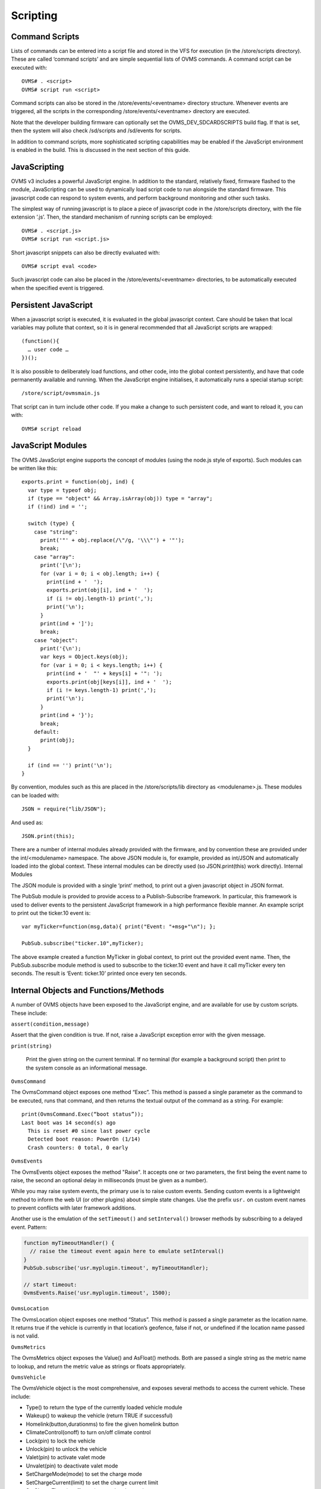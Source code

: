 =========
Scripting
=========

---------------
Command Scripts
---------------

Lists of commands can be entered into a script file and stored in the VFS for execution (in the /store/scripts directory). These are called ‘command scripts’ and are simple sequential lists of OVMS commands. A command script can be executed with::

  OVMS# . <script>
  OVMS# script run <script>

Command scripts can also be stored in the /store/events/<eventname> directory structure. Whenever events are triggered, all the scripts in the corresponding /store/events/<eventname> directory are executed.

Note that the developer building firmware can optionally set the OVMS_DEV_SDCARDSCRIPTS build flag. If that is set, then the system will also check /sd/scripts and /sd/events for scripts.

In addition to command scripts, more sophisticated scripting capabilities may be enabled if the JavaScript environment is enabled in the build. This is discussed in the next section of this guide.

-------------
JavaScripting
-------------

OVMS v3 includes a powerful JavaScript engine. In addition to the standard, relatively fixed, firmware flashed to the module, JavaScripting can be used to dynamically load script code to run alongside the standard firmware. This javascript code can respond to system events, and perform background monitoring and other such tasks.

The simplest way of running javascript is to place a piece of javascript code in the /store/scripts directory, with the file extension ‘.js’. Then, the standard mechanism of running scripts can be employed::

  OVMS# . <script.js>
  OVMS# script run <script.js>

Short javascript snippets can also be directly evaluated with::

  OVMS# script eval <code>

Such javascript code can also be placed in the /store/events/<eventname> directories, to be automatically executed when the specified event is triggered.

---------------------
Persistent JavaScript
---------------------

When a javascript script is executed, it is evaluated in the global javascript context. Care should be taken that local variables may pollute that context, so it is in general recommended that all JavaScript scripts are wrapped::

  (function(){
    … user code …
  })();

It is also possible to deliberately load functions, and other code, into the global context persistently, and have that code permanently available and running. When the JavaScript engine initialises, it automatically runs a special startup script::

  /store/script/ovmsmain.js

That script can in turn include other code. If you make a change to such persistent code, and want to reload it, you can with::

  OVMS# script reload

------------------
JavaScript Modules
------------------

The OVMS JavaScript engine supports the concept of modules (using the node.js style of exports). Such modules can be written like this::

  exports.print = function(obj, ind) {
    var type = typeof obj;
    if (type == "object" && Array.isArray(obj)) type = "array";
    if (!ind) ind = '';

    switch (type) {
      case "string":
        print('"' + obj.replace(/\"/g, '\\\"') + '"');
        break;
      case "array":
        print('[\n');
        for (var i = 0; i < obj.length; i++) {
          print(ind + '  ');
          exports.print(obj[i], ind + '  ');
          if (i != obj.length-1) print(',');
          print('\n');
        }
        print(ind + ']');
        break;
      case "object":
        print('{\n');
        var keys = Object.keys(obj);
        for (var i = 0; i < keys.length; i++) {
          print(ind + '  "' + keys[i] + '": ');
          exports.print(obj[keys[i]], ind + '  ');
          if (i != keys.length-1) print(',');
          print('\n');
        }
        print(ind + '}');
        break;
      default:
        print(obj);
    }

    if (ind == '') print('\n');
  }

By convention, modules such as this are placed in the /store/scripts/lib directory as <modulename>.js. These modules can be loaded with::

  JSON = require("lib/JSON");

And used as::

  JSON.print(this);

There are a number of internal modules already provided with the firmware, and by convention these are provided under the int/<modulename> namespace. The above JSON module is, for example, provided as int/JSON and automatically loaded into the global context. These internal modules can be directly used (so JSON.print(this) work directly).
Internal Modules

The JSON module is provided with a single ‘print’ method, to print out a given javascript object in JSON format.

The PubSub module is provided to provide access to a Publish-Subscribe framework. In particular, this framework is used to deliver events to the persistent JavaScript framework in a high performance flexible manner. An example script to print out the ticker.10 event is::

  var myTicker=function(msg,data){ print("Event: "+msg+"\n"); };

  PubSub.subscribe("ticker.10",myTicker);

The above example created a function MyTicker in global context, to print out the provided event name. Then, the PubSub.subscribe module method is used to subscribe to the ticker.10 event and have it call myTicker every ten seconds. The result is ‘Event: ticker.10’ printed once every ten seconds.

--------------------------------------
Internal Objects and Functions/Methods
--------------------------------------

A number of OVMS objects have been exposed to the JavaScript engine, and are available for use by custom scripts. These include:

``assert(condition,message)``

Assert that the given condition is true. If not, raise a JavaScript exception error with the given message.

``print(string)``

 Print the given string on the current terminal. If no terminal (for example a background script) then print to the system console as an informational message.

``OvmsCommand``

The OvmsCommand object exposes one method “Exec”. This method is passed a single parameter as the command to be executed, runs that command, and then returns the textual output of the command as a string. For example::

  print(OvmsCommand.Exec(“boot status”));
  Last boot was 14 second(s) ago
    This is reset #0 since last power cycle
    Detected boot reason: PowerOn (1/14)
    Crash counters: 0 total, 0 early

``OvmsEvents``

The OvmsEvents object exposes the method "Raise". It accepts one or two parameters, the first being the event name to raise, the second an optional delay in milliseconds (must be given as a number).

While you may raise system events, the primary use is to raise custom events. Sending custom events is a lightweight method to inform the web UI (or other plugins)
about simple state changes. Use the prefix ``usr.`` on custom event names to prevent conflicts with later framework additions.

Another use is the emulation of the ``setTimeout()`` and ``setInterval()`` browser methods by subscribing to a delayed event. Pattern:

.. code-block:: javascript

  function myTimeoutHandler() {
    // raise the timeout event again here to emulate setInterval()
  }
  PubSub.subscribe('usr.myplugin.timeout', myTimeoutHandler);
  
  // start timeout:
  OvmsEvents.Raise('usr.myplugin.timeout', 1500);

``OvmsLocation``

The OvmsLocation object exposes one method “Status”. This method is passed a single parameter as the location name. It returns true if the vehicle is currently in that location’s geofence, false if not, or undefined if the location name passed is not valid.

``OvmsMetrics``

The OvmsMetrics object exposes the Value() and AsFloat() methods. Both are passed a single string as the metric name to lookup, and return the metric value as strings or floats appropriately.

``OvmsVehicle``

The OvmsVehicle object is the most comprehensive, and exposes several methods to access the current vehicle. These include:

* Type() to return the type of the currently loaded vehicle module
* Wakeup() to wakeup the vehicle (return TRUE if successful)
* Homelink(button,durationms) to fire the given homelink button
* ClimateControl(onoff) to turn on/off climate control
* Lock(pin) to lock the vehicle
* Unlock(pin) to unlock the vehicle
* Valet(pin) to activate valet mode
* Unvalet(pin) to deactivate valet mode
* SetChargeMode(mode) to set the charge mode
* SetChargeCurrent(limit) to set the charge current limit
* SetChargeTimer(onoff, start) to set the charge timer
* StartCharge() to start the charge
* StopCharge() to stop the charge
* StartCooldown() to start a cooldown charge
* StopCooldown() to stop the cooldown charge

You can see the global context objects, methods, functions, and modules with the JSON.print(this) method::

  OVMS# script eval 'JSON.print(this)'
  {
    "assert": function () { [native code] },
    "print": function () { [native code] },
    "OvmsCommand": {
      "Exec": function Exec() { [native code] }
    },
    "OvmsEvents": {
      "Raise": function Raise() { [native code] }
    },
    "OvmsLocation": {
      "Status": function Status() { [native code] }
    },
    "OvmsMetrics": {
      "AsFloat": function AsFloat() { [native code] },
      "Value": function Value() { [native code] }
    },
    "OvmsVehicle": {
      "ClimateControl": function ClimateControl() { [native code] },
      "Homelink": function Homelink() { [native code] },
      "Lock": function Lock() { [native code] },
      "SetChargeCurrent": function SetChargeCurrent() { [native code] },
      "SetChargeMode": function SetChargeMode() { [native code] },
      "SetChargeTimer": function SetChargeTimer() { [native code] },
      "StartCharge": function StartCharge() { [native code] },
      "StartCooldown": function StartCooldown() { [native code] },
      "StopCharge": function StopCharge() { [native code] },
      "StopCooldown": function StopCooldown() { [native code] },
      "Type": function Type() { [native code] },
      "Unlock": function Unlock() { [native code] },
      "Unvalet": function Unvalet() { [native code] },
      "Valet": function Valet() { [native code] },
      "Wakeup": function Wakeup() { [native code] }
    },
    "JSON": {
      "print": function () { [ecmascript code] }
    },
    "PubSub": {
      "publish": function () { [ecmascript code] },
      "subscribe": function () { [ecmascript code] },
      "clearAllSubscriptions": function () { [ecmascript code] },
      "clearSubscriptions": function () { [ecmascript code] },
      "unsubscribe": function () { [ecmascript code] }
    }
  }
